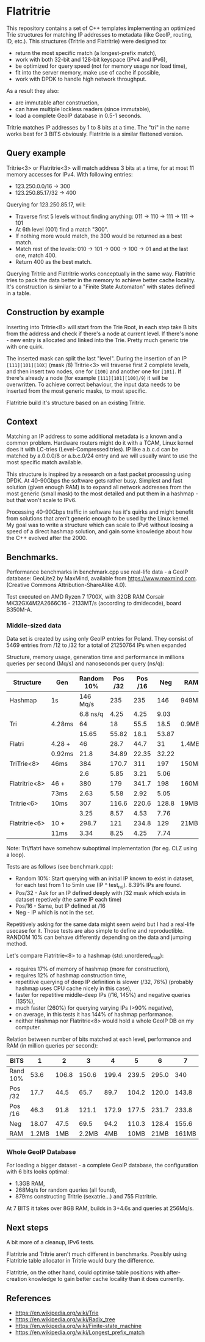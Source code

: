 * Flatritrie
  This repository contains a set of C++ templates implementing an optimized Trie
  structures for matching IP addresses to metadata (like GeoIP, routing, ID,
  etc.). This structures (Tritrie and Flatritrie) were designed to:
  - return the most specific match (a longest-prefix match),
  - work with both 32-bit and 128-bit keyspace (IPv4 and IPv6),
  - be optimized for query speed (not for memory usage nor load time),
  - fit into the server memory, make use of cache if possible,
  - work with DPDK to handle high network throughput.

  As a result they also:
  - are immutable after construction,
  - can have multiple lockless readers (since immutable),
  - load a complete GeoIP database in 0.5-1 seconds.
  
  Tritrie matches IP addresses by 1 to 8 bits at a time. The "tri" in the name
  works best for 3 BITS obviously. Flatritrie is a similar flattened version.

** Query example
   Tritrie<3> or Flatritrie<3> will match address 3 bits at a time, for at most
   11 memory accesses for IPv4. With following entries:
   - 123.250.0.0/16 -> 300
   - 123.250.85.17/32 -> 400

   Querying for 123.250.85.17, will:
   - Traverse first 5 levels without finding anything:
     011 -> 110 -> 111 -> 111 -> 101
   - At 6th level (001) find a match "300".
   - If nothing more would match, the 300 would be returned as a best match.
   - Match rest of the levels: 010 -> 101 -> 000 -> 100 -> 01 and at the last
     one, match 400.
   - Return 400 as the best match.

  Querying Tritrie and Flatritrie works conceptually in the same way. Flatritrie
  tries to pack the data better in the memory to achieve better cache locality.
  It's construction is similar to a "Finite State Automaton" with states defined
  in a table.

** Construction by example
   Inserting into Tritrie<B> will start from the Trie Root, in each step take B
   bits from the address and check if there's a node at current level. If
   there's none - new entry is allocated and linked into the Trie. Pretty much
   generic trie with one quirk.

   The inserted mask can split the last "level". During the insertion of an IP
   =[111][101][10X]= (mask /8) Tritrie<3> will traverse first 2 complete levels,
   and then insert two nodes, one for =[100]= and another one for =[101]=. If
   there's already a node (for example =[111][101][100]/9=) it will be
   overwritten. To achieve correct behaviour, the input data needs to be
   inserted from the most generic masks, to most specific.

   Flatritrie build it's structure based on an existing Tritrie.

** Context
   Matching an IP address to some additional metadata is a known and a common
   problem. Hardware routers might do it with a TCAM, Linux kernel does it with
   LC-tries (Level-Compressed tries). IP like a.b.c.d can be matched by
   a.0.0.0/8 or a.b.c.0/24 entry and we will usually want to use the most
   specific match available.

   This structure is inspired by a research on a fast packet processing using
   DPDK. At 40-90Gbps the software gets rather busy. Simplest and fast solution
   (given enough RAM) is to expand all network addresses from the most generic
   (small mask) to the most detailed and put them in a hashmap - but that won't
   scale to IPv6.

   Processing 40-90Gbps traffic in software has it's quirks and might benefit
   from solutions that aren't generic enough to be used by the Linux kernel. My
   goal was to write a structure which can scale to IPv6 without loosing a speed
   of a direct hashmap solution, and gain some knowledge about how the C++
   evolved after the 2000.

** Benchmarks.
   Performance benchmarks in benchmark.cpp use real-life data - a GeoIP
   database: GeoLite2 by MaxMind, available from https://www.maxmind.com.
   (Creative Commons Attribution-ShareAlike 4.0).

   Test executed on AMD Ryzen 7 1700X, with 32GB RAM Corsair MK32GX4M2A2666C16 -
   2133MT/s (according to dmidecode), board B350M-A.

*** Middle-sized data
    Data set is created by using only GeoIP entries for Poland. They consist of
    5469 entries from /12 to /32 for a total of 21250764 IPs when expanded

    Structure, memory usage, generation time and performance in millions queries
    per second (Mq/s) and nanoseconds per query (ns/q):
    |---------------+--------+------------+---------+---------+-------+-------|
    | Structure     | Gen    | Random 10% | Pos /32 | Pos /16 |   Neg | RAM   |
    |---------------+--------+------------+---------+---------+-------+-------|
    | Hashmap       | 1s     |   146 Mq/s |     235 |     235 |   146 | 949MB |
    |               |        |   6.8 ns/q |    4.25 |    4.25 |  9.03 |       |
    |---------------+--------+------------+---------+---------+-------+-------|
    | Tri           | 4.28ms |         64 |      18 |    55.5 |  18.5 | 0.9MB |
    |               |        |      15.65 |   55.82 |    18.1 | 53.87 |       |
    |---------------+--------+------------+---------+---------+-------+-------|
    | Flatri        | 4.28 + |         46 |    28.7 |    44.7 |    31 | 1.4MB |
    |               | 0.92ms |       21.8 |   34.89 |   22.35 | 32.22 |       |
    |---------------+--------+------------+---------+---------+-------+-------|
    | TriTrie<8>    | 46ms   |        384 |   170.7 |     311 |   197 | 150MB |
    |               |        |        2.6 |    5.85 |    3.21 |  5.06 |       |
    |---------------+--------+------------+---------+---------+-------+-------|
    | Flatritrie<8> | 46 +   |        380 |     179 |   341.7 |   198 | 160MB |
    |               | 73ms   |       2.63 |    5.58 |    2.92 |  5.05 |       |
    |---------------+--------+------------+---------+---------+-------+-------|
    | Tritrie<6>    | 10ms   |        307 |   116.6 |   220.6 | 128.8 | 19MB  |
    |               |        |       3.25 |    8.57 |    4.53 |  7.76 |       |
    |---------------+--------+------------+---------+---------+-------+-------|
    | Flatritrie<6> | 10 +   |      298.7 |     121 |   234.8 |   129 | 21MB  |
    |               | 11ms   |       3.34 |    8.25 |    4.25 |  7.74 |       |
    |---------------+--------+------------+---------+---------+-------+-------|
    Note: Tri/flatri have somehow suboptimal implementation (for eg. CLZ using a loop).

    Tests are as follows (see benchmark.cpp):
    - Random 10%: Start querying with an initial IP known to exist in dataset, for
      each test from 1 to 5mln use (IP ^ test_no). 8.39% IPs are found.
    - Pos/32 - Ask for an IP defined deeply with /32 mask which exists in dataset
      repetively (the same IP each time)
    - Pos/16 - Same, but IP defined at /16
    - Neg - IP which is not in the set.

    Repetitively asking for the same data might seem weird but I had a real-life
    usecase for it. Those tests are also simple to define and reproductible.
    RANDOM 10% can behave differently depending on the data and jumping method.

    Let's compare Flatritrie<8> to a hashmap (std::unordered_map):
    - requires 17% of memory of hashmap (more for construction),
    - requires 12% of hashmap construction time,
    - repetitive querying of deep IP definition is slower (/32, 76%)
      (probably hashmap uses CPU cache nicely in this case),
    - faster for repetitive middle-deep IPs (/16, 145%) and negative queries (135%),
    - much faster (260%) for querying varying IPs (>90% negative),
    - on average, in this tests it has 144% of hashmap performance.
    - neither Hashmap nor Flatritrie<8> would hold a whole GeoIP DB on my computer.

    Relation between number of bits matched at each level, performance and RAM
    (in million queries per second):
    |----------+-------+-------+-------+-------+-------+-------+-------+-------|
    | BITS     |     1 |     2 |     3 |     4 |     5 |     6 |     7 |     8 |
    |----------+-------+-------+-------+-------+-------+-------+-------+-------|
    | Rand 10% |  53.6 | 106.8 | 150.6 | 199.4 | 239.5 | 295.0 |   340 | 378.0 |
    | Pos /32  |  17.7 |  44.5 |  65.7 |  89.7 | 104.2 | 120.0 | 143.8 | 178.5 |
    | Pos /16  |  46.3 |  91.8 | 121.1 | 172.9 | 177.5 | 231.7 | 233.8 | 340.8 |
    | Neg      | 18.07 |  47.5 |  69.5 |  94.2 | 110.3 | 128.4 | 155.6 | 197.9 |
    |----------+-------+-------+-------+-------+-------+-------+-------+-------|
    | RAM      | 1.2MB |   1MB | 2.2MB |   4MB |  10MB |  21MB | 161MB | 160MB |
    |----------+-------+-------+-------+-------+-------+-------+-------+-------|

*** Whole GeoIP Database
    For loading a bigger dataset - a complete GeoIP database, the configuration
    with 6 bits looks optimal:
    - 1.3GB RAM,
    - 268Mq/s for random queries (all found),
    - 879ms constructing Tritrie (sexatrie...) and 755 Flatritrie.

    At 7 BITS it takes over 8GB RAM, builds in 3+4.6s and queries at 256Mq/s.

** Next steps
   A bit more of a cleanup, IPv6 tests.

   Flatritrie and Tritrie aren't much different in benchmarks. Possibly using
   Flatritrie table allocator in Tritrie would bury the difference.

   Flatritrie, on the other hand, could optimise table positions with
   after-creation knowledge to gain better cache locality than it does
   currently.

** References
   - https://en.wikipedia.org/wiki/Trie
   - https://en.wikipedia.org/wiki/Radix_tree
   - https://en.wikipedia.org/wiki/Finite-state_machine
   - https://en.wikipedia.org/wiki/Longest_prefix_match
